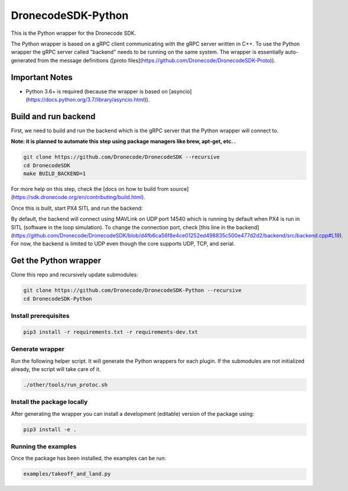 ===================
DronecodeSDK-Python
===================

This is the Python wrapper for the Dronecode SDK.

The Python wrapper is based on a gRPC client communicating with the gRPC server written in C++. To use the Python wrapper the gRPC server called "backend" needs to be running on the same system. The wrapper is essentially auto-generated from the message definitions ([proto files](https://github.com/Dronecode/DronecodeSDK-Proto)).

---------------
Important Notes
---------------

- Python 3.6+ is required (because the wrapper is based on [asyncio](https://docs.python.org/3.7/library/asyncio.html)).


---------------------
Build and run backend
---------------------

First, we need to build and run the backend which is the gRPC server that the Python wrapper will connect to.

**Note: it is planned to automate this step using package managers like brew, apt-get, etc. .**

.. code-block:: bash

    git clone https://github.com/Dronecode/DronecodeSDK --recursive
    cd DronecodeSDK
    make BUILD_BACKEND=1

For more help on this step, check the [docs on how to build from source](https://sdk.dronecode.org/en/contributing/build.html).

Once this is built, start PX4 SITL and run the backend:

.. code-blocks:: bash

    ./build/default/backend/src/backend_bin

By default, the backend will connect using MAVLink on UDP port 14540 which is running by default when PX4 is run in SITL (software in the loop simulation).
To change the connection port, check [this line in the backend](https://github.com/Dronecode/DronecodeSDK/blob/d4fb6ca56f8e4ce01252ed498835c500e477d2d2/backend/src/backend.cpp#L19). For now, the backend is limited to UDP even though the core supports UDP, TCP, and serial.

----------------------
Get the Python wrapper
----------------------

Clone this repo and recursively update submodules:

.. code-block:: bash

    git clone https://github.com/Dronecode/DronecodeSDK-Python --recursive
    cd DronecodeSDK-Python


Install prerequisites
~~~~~~~~~~~~~~~~~~~~~

.. code-block:: bash

    pip3 install -r requirements.txt -r requirements-dev.txt

Generate wrapper
~~~~~~~~~~~~~~~~

Run the following helper script. It will generate the Python wrappers for each plugin. If the submodules are not initialized already, the script will take care of it.

.. code-block:: bash

    ./other/tools/run_protoc.sh

Install the package locally
~~~~~~~~~~~~~~~~~~~~~~~~~~~

After generating the wrapper you can install a development (editable) version of the package using:

.. code-block:: bash

    pip3 install -e .


Running the examples
~~~~~~~~~~~~~~~~~~~~

Once the package has been installed, the examples can be run:

.. code-block:: bash

    examples/takeoff_and_land.py
